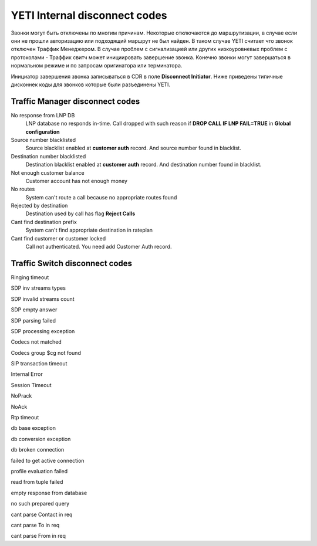 
.. :maxdepth: 2

========================================
YETI Internal disconnect codes
========================================

Звонки могут быть отключены по многим причинам. Некоторые отключаются до маршрутизации, в случае если они не прошли авторизацию или подходящий маршрут не был найден.
В таком случае YETI считает что звонок отключен Траффик Менеджером. В случае проблем с сигнализацией или других низкоуровневых проблем с протоколами - Траффик свитч может инициировать завершение звонка.
Конечно звонки могут завершаться в нормальном режиме и по запросам оригинатора или терминатора.

Инициатор завершения звонка записываться в CDR в поле **Disconnect Initiator**.
Ниже приведены типичные дисконнек коды для звонков которые были разъединены YETI.


Traffic Manager disconnect codes
--------------------------------

No response from LNP DB
    LNP database no responds in-time. Call dropped with such reason if **DROP CALL IF LNP FAIL=TRUE** in **Global configuration**
Source number blacklisted
    Source blacklist enabled at **customer auth** record. And source number found in blacklist.
Destination number blacklisted
    Destination blacklist enabled at **customer auth** record. And destination number found in blacklist.
Not enough customer balance
    Customer account has not enough money
No routes
    System can't route a call because no appropriate routes found
Rejected by destination
    Destination used by call has flag **Reject Calls**
Cant find destination prefix
    System can't find  appropriate destination in rateplan
Cant find customer or customer locked
    Call not authenticated. You need add Customer Auth record.


Traffic Switch disconnect codes
-------------------------------
Ringing timeout
    
SDP inv streams types
    
SDP invalid streams count
    
SDP empty answer
    
SDP parsing failed
    
SDP processing exception
    
Codecs not matched
    
Codecs group $cg not found
    
SIP transaction timeout
    
Internal Error
    
Session Timeout
    
NoPrack
    
NoAck
    
Rtp timeout
    
db base exception
    
db conversion exception
    
db broken connection
    
failed to get active connection
    
profile evaluation failed
    
read from tuple failed
    
empty response from database
    
no such prepared query
    
cant parse Contact in req
    
cant parse To in req
    
cant parse From in req
    
    
